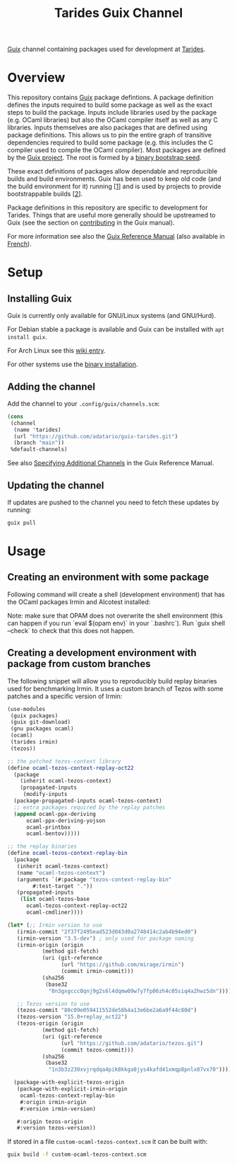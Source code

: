 #+TITLE: Tarides Guix Channel

[[https://guix.gnu.org][Guix]] channel containing packages used for development at [[https://tarides.com/][Tarides]].

* Overview

This repository contains [[https://guix.gnu.org/][Guix]] package defintions. A package definition defines the inputs required to build some package as well as the exact steps to build the package. Inputs include libraries used by the package (e.g. OCaml libraries) but also the OCaml compiler itself as well as any C libraries. Inputs themselves are also packages that are defined using package definitions. This allows us to pin the entire graph of transitive dependencies required to build some package (e.g. this includes the C compiler used to compile the OCaml compiler). Most packages are defined by the [[https://git.savannah.gnu.org/cgit/guix.git][Guix project]]. The root is formed by a [[https://guix.gnu.org/manual/en/html_node/Bootstrapping.html][binary bootstrap seed]].

These exact definitions of packages allow dependable and reproducible builds and build environments. Guix has been used to keep old code (and the build environment for it) running [[[https://www.nature.com/articles/d41586-020-02462-7][1]]] and is used by projects to provide bootstrappable builds [[[https://github.com/bitcoin/bitcoin/tree/master/contrib/guix][2]]].

Package definitions in this repository are specific to development for Tarides. Things that are useful more generally should be upstreamed to Guix (see the section on [[https://guix.gnu.org/manual/en/html_node/Contributing.html#Contributing][contributing]] in the Guix manual).

For more information see also the [[https://guix.gnu.org/manual/en/html_node/index.html][Guix Reference Manual]] (also available in [[https://guix.gnu.org/manual/fr/html_node/][French]]).

* Setup

** Installing Guix

Guix is currently only available for GNU/Linux systems (and GNU/Hurd).

For Debian stable a package is available and Guix can be installed with ~apt install guix~.

For Arch Linux see this [[https://wiki.archlinux.org/title/Guix][wiki entry]].

For other systems use the [[https://guix.gnu.org/manual/en/html_node/Binary-Installation.html][binary installation]].

** Adding the channel

Add the channel to your ~.config/guix/channels.scm~:

#+BEGIN_SRC scheme
(cons
 (channel
  (name 'tarides)
  (url "https://github.com/adatario/guix-tarides.git")
  (branch "main"))
 %default-channels)
#+END_SRC

See also [[https://guix.gnu.org/manual/en/html_node/Specifying-Additional-Channels.html#Specifying-Additional-Channels][Specifying Additional Channels]] in the Guix Reference Manual.

** Updating the channel

If updates are pushed to the channel you need to fetch these updates by running:

#+BEGIN_SRC bash
guix pull
#+END_SRC

* Usage

** Creating an environment with some package

Following command will create a shell (development environment) that has the OCaml packages Irmin and Alcotest installed:

Note: make sure that OPAM does not overwrite the shell environment (this can happen if you run `eval $(opam env)` in your `.bashrc`). Run `guix shell --check` to check that this does not happen.

** Creating a development environment with package from custom branches

The following snippet will allow you to reproducibly build replay binaries used for benchmarking Irmin. It uses a custom branch of Tezos with some patches and a specific version of Irmin:

#+BEGIN_SRC scheme :tangle custom-ocaml-tezos-context.scm
  (use-modules
   (guix packages)
   (guix git-download)
   (gnu packages ocaml)
   (ocaml)
   (tarides irmin)
   (tezos))

  ;; the patched tezos-context library
  (define ocaml-tezos-context-replay-oct22
    (package
      (inherit ocaml-tezos-context)
      (propagated-inputs
       (modify-inputs
	(package-propagated-inputs ocaml-tezos-context)
	;; extra packages required by the replay patches
	(append ocaml-ppx-deriving
		ocaml-ppx-deriving-yojson
		ocaml-printbox
		ocaml-bentov)))))

  ;; the replay binaries
  (define ocaml-tezos-context-replay-bin
    (package
     (inherit ocaml-tezos-context)
     (name "ocaml-tezos-context")
     (arguments `(#:package "tezos-context-replay-bin"
		  #:test-target "."))
     (propagated-inputs
      (list ocaml-tezos-base
	    ocaml-tezos-context-replay-oct22
	    ocaml-cmdliner))))

  (let* (;; Irmin version to use
	 (irmin-commit "2f37f2495ead523d043d0a2748414c2ab4b94ed0")
	 (irmin-version "3.5-dev") ; only used for package naming
	 (irmin-origin (origin
			 (method git-fetch)
			 (uri (git-reference
			       (url "https://github.com/mirage/irmin")
			       (commit irmin-commit)))
			 (sha256
			  (base32
			   "0n3gxgccc0qnj9g2s6l4dqmw09w7y7fp06zh4c05siq4a2hwz5dn"))))

	 ;; Tezos version to use
	 (tezos-commit "80c09e059411552de58b4a13e6be2a6a9f44c80d")
	 (tezos-version "15.0+replay_oct22")
	 (tezos-origin (origin
			 (method git-fetch)
			 (uri (git-reference
			       (url "https://github.com/adatario/tezos.git")
			       (commit tezos-commit)))
			 (sha256
			  (base32
			   "1n3b3z230xvjrqdqa4pik8kkga8jys4kafd41xmqp8pnlx87vx70")))))

    (package-with-explicit-tezos-origin
     (package-with-explicit-irmin-origin
      ocaml-tezos-context-replay-bin
      #:origin irmin-origin
      #:version irmin-version)

     #:origin tezos-origin
     #:version tezos-version))
#+END_SRC

If stored in a file ~custom-ocaml-tezos-context.scm~ it can be built with:

#+BEGIN_SRC bash
  guix build -f custom-ocaml-tezos-context.scm
#+END_SRC

